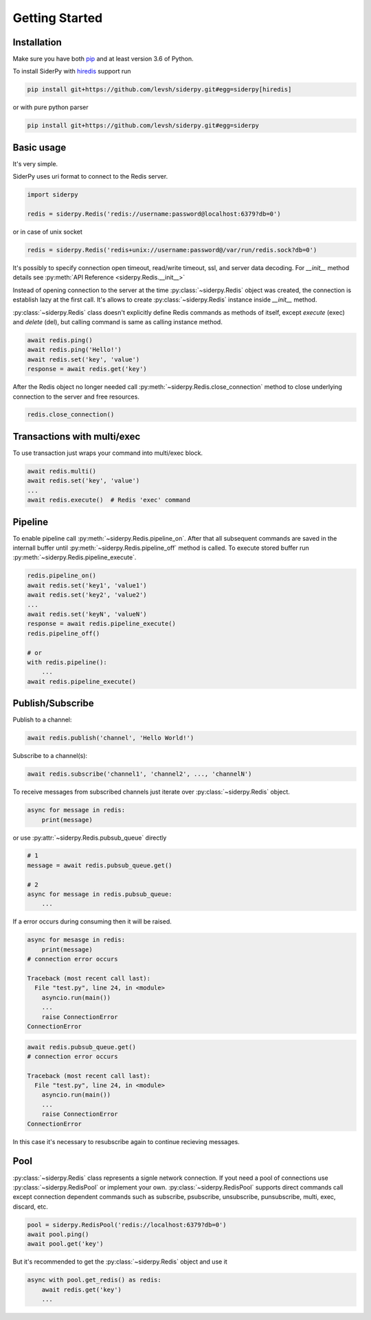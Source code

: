 Getting Started
===============

Installation
------------

Make sure you have both `pip <https://pip.pypa.io/en/stable/installing/>`_ and at least version 3.6 of Python.

To install SiderPy with `hiredis <https://github.com/redis/hiredis-py>`_ support run

.. code-block:: bash

    pip install git+https://github.com/levsh/siderpy.git#egg=siderpy[hiredis]

or with pure python parser

.. code-block:: bash

    pip install git+https://github.com/levsh/siderpy.git#egg=siderpy

Basic usage
-----------

It's very simple.

SiderPy uses uri format to connect to the Redis server.

.. code-block:: python

    import siderpy

    redis = siderpy.Redis('redis://username:password@localhost:6379?db=0')

or in case of unix socket

.. code-block:: python

    redis = siderpy.Redis('redis+unix://username:password@/var/run/redis.sock?db=0')

It's possibly to specify connection open timeout, read/write timeout, ssl, and server data decoding.
For `__init__` method details see :py:meth:`API Reference <siderpy.Redis.__init__>`

Instead of opening connection to the server at the time :py:class:`~siderpy.Redis` object was created,
the connection is establish lazy at the first call.
It's allows to create :py:class:`~siderpy.Redis` instance inside `__init__` method.

:py:class:`~siderpy.Redis` class doesn't explicitly define Redis commands as methods of itself, 
except `execute` (exec) and `delete` (del), but calling command is same as calling instance method.

.. code-block:: python

    await redis.ping()
    await redis.ping('Hello!')
    await redis.set('key', 'value')
    response = await redis.get('key')

After the Redis object no longer needed call :py:meth:`~siderpy.Redis.close_connection` method 
to close underlying connection to the server and free resources.

.. code-block:: python

    redis.close_connection()


Transactions with multi/exec
----------------------------

To use transaction just wraps your command into multi/exec block.

.. code-block:: python

    await redis.multi()
    await redis.set('key', 'value')
    ...
    await redis.execute()  # Redis 'exec' command

Pipeline
--------

To enable pipeline call :py:meth:`~siderpy.Redis.pipeline_on`.
After that all subsequent commands are saved in the internall buffer until :py:meth:`~siderpy.Redis.pipeline_off`
method is called. To execute stored buffer run :py:meth:`~siderpy.Redis.pipeline_execute`.

.. code-block:: python

    redis.pipeline_on()
    await redis.set('key1', 'value1')
    await redis.set('key2', 'value2')
    ...
    await redis.set('keyN', 'valueN')
    response = await redis.pipeline_execute()
    redis.pipeline_off()

    # or
    with redis.pipeline():
        ...
    await redis.pipeline_execute()

Publish/Subscribe
-----------------

Publish to a channel:

.. code-block:: python

    await redis.publish('channel', 'Hello World!')

Subscribe to a channel(s):

.. code-block:: python

    await redis.subscribe('channel1', 'channel2', ..., 'channelN')

To receive messages from subscribed channels just iterate over :py:class:`~siderpy.Redis` object.

.. code-block:: python

    async for message in redis:
        print(message)

or use :py:attr:`~siderpy.Redis.pubsub_queue` directly

.. code-block:: python

    # 1
    message = await redis.pubsub_queue.get() 

    # 2
    async for message in redis.pubsub_queue:
        ...

If a error occurs during consuming then it will be raised.

.. code-block:: python

    async for mesasge in redis:
        print(message)
    # connection error occurs

    Traceback (most recent call last):
      File "test.py", line 24, in <module>
        asyncio.run(main())
        ...
        raise ConnectionError
    ConnectionError


.. code-block:: python

    await redis.pubsub_queue.get()
    # connection error occurs

    Traceback (most recent call last):
      File "test.py", line 24, in <module>
        asyncio.run(main())
        ...
        raise ConnectionError
    ConnectionError

In this case it's necessary to resubscribe again to continue recieving messages.

Pool
----

:py:class:`~siderpy.Redis` class represents a signle network connection.
If yout need a pool of connections use :py:class:`~siderpy.RedisPool` or implement your own.
:py:class:`~siderpy.RedisPool` supports direct commands call except connection dependent commands such as
subscribe, psubscribe, unsubscribe, punsubscribe, multi, exec, discard, etc.

.. code-block:: python

    pool = siderpy.RedisPool('redis://localhost:6379?db=0')
    await pool.ping()
    await pool.get('key')

But it's recommended to get the :py:class:`~siderpy.Redis` object and use it

.. code-block:: python

    async with pool.get_redis() as redis:
        await redis.get('key')
        ...

